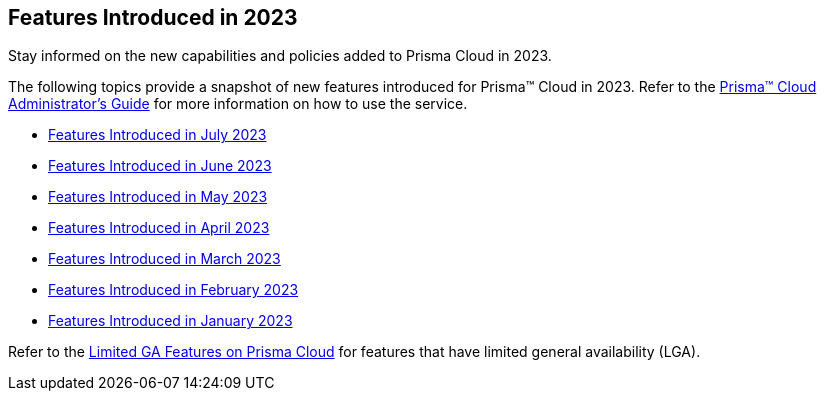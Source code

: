 == Features Introduced in 2023

Stay informed on the new capabilities and policies added to Prisma Cloud in 2023.

The following topics provide a snapshot of new features introduced for Prisma™ Cloud in 2023. Refer to the https://docs.paloaltonetworks.com/prisma/prisma-cloud/prisma-cloud-admin[Prisma™ Cloud Administrator’s Guide] for more information on how to use the service.

* xref:features-introduced-in-july-2023.adoc[Features Introduced in July 2023]
* xref:features-introduced-in-june-2023.adoc[Features Introduced in June 2023]
* xref:features-introduced-in-may-2023.adoc[Features Introduced in May 2023]
* xref:features-introduced-in-april-2023.adoc[Features Introduced in April 2023]
* xref:features-introduced-in-march-2023.adoc[Features Introduced in March 2023]
* xref:features-introduced-in-february-2023.adoc[Features Introduced in February 2023]
* xref:features-introduced-in-january-2023.adoc[Features Introduced in January 2023]

Refer to the xref:../limited-ga-features-prisma-cloud.adoc#idc61b99f5-c1f5-4760-abbd-3f8ce1a9338f[Limited GA Features on Prisma Cloud] for features that have limited general availability (LGA).